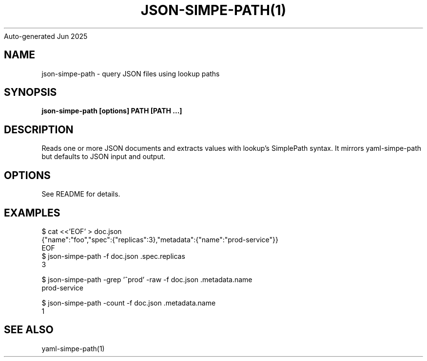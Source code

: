 .nh
.TH JSON-SIMPE-PATH(1) go2man
Auto-generated
Jun 2025

.SH NAME
json-simpe-path \- query JSON files using lookup paths


.SH SYNOPSIS
\fBjson-simpe-path [options] PATH [PATH ...]\fR


.SH DESCRIPTION
Reads one or more JSON documents and extracts values with lookup's SimplePath syntax. It mirrors yaml-simpe-path but defaults to JSON input and output.


.SH OPTIONS
See README for details.


.SH EXAMPLES
.EX
$ cat <<'EOF' > doc.json
{"name":"foo","spec":{"replicas":3},"metadata":{"name":"prod-service"}}
EOF
$ json-simpe-path -f doc.json .spec.replicas
3
.EE

.EX
$ json-simpe-path -grep '^prod' -raw -f doc.json .metadata.name
prod-service
.EE

.EX
$ json-simpe-path -count -f doc.json .metadata.name
1
.EE


.SH SEE ALSO
yaml-simpe-path(1)
